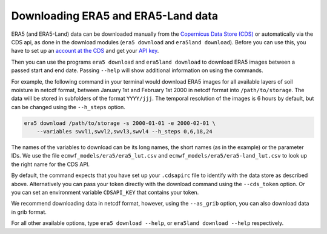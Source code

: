 Downloading ERA5 and ERA5-Land data
===================================

ERA5 (and ERA5-Land) data can be downloaded manually from the `Copernicus Data Store (CDS)
<https://cds.climate.copernicus.eu/#!/home>`_ or automatically via the CDS api,
as done in the download modules (``era5 download`` and ``era5land download``).
Before you can use this, you have to set up an `account at the CDS
<https://cds.climate.copernicus.eu>`_ and get your
`API key <https://cds.climate.copernicus.eu/how-to-api>`_.

Then you can use the programs ``era5 download`` and ``era5land download`` to
download ERA5 images between a passed start and end date.
Passing ``--help`` will show additional information on using the commands.

For example, the following command in your terminal would download ERA5 images
for all available layers of soil moisture in netcdf format, between
January 1st and February 1st 2000 in netcdf format into ``/path/to/storage``.
The data will be stored in subfolders of the format ``YYYY/jjj``. The temporal
resolution of the images is 6 hours by default, but can be changed using the
``--h_steps`` option.

.. code-block:: shell

    era5 download /path/to/storage -s 2000-01-01 -e 2000-02-01 \
        --variables swvl1,swvl2,swvl3,swvl4 --h_steps 0,6,18,24

The names of the variables to download can be its long names, the short names
(as in the example) or the parameter IDs. We use the file
``ecmwf_models/era5/era5_lut.csv`` and ``ecmwf_models/era5/era5-land_lut.csv``
to look up the right name for the CDS API.

By default, the command expects that you have set up your ``.cdsapirc`` file
to identify with the data store as described above. Alternatively you can pass
your token directly with the download command using the ``--cds_token`` option.
Or you can set an environment variable ``CDSAPI_KEY`` that contains your token.

We recommend downloading data in netcdf format, however, using the ``--as_grib``
option, you can also download data in grib format.

For all other available options, type ``era5 download --help``,
or ``era5land download --help`` respectively.